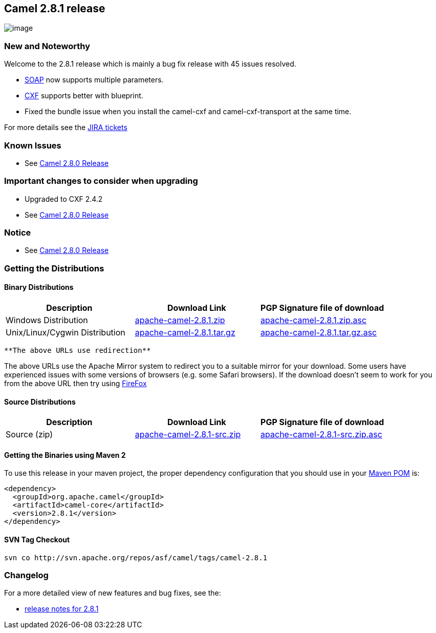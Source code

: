 [[ConfluenceContent]]
[[Camel2.8.1Release-Camel2.8.1release]]
Camel 2.8.1 release
-------------------

image:http://camel.apache.org/download.data/camel-box-v1.0-150x200.png[image]

[[Camel2.8.1Release-NewandNoteworthy]]
New and Noteworthy
~~~~~~~~~~~~~~~~~~

Welcome to the 2.8.1 release which is mainly a bug fix release with 45
issues resolved.

* link:soap.html[SOAP] now supports multiple parameters.
* link:cxf.html[CXF] supports better with blueprint.
* Fixed the bundle issue when you install the camel-cxf and
camel-cxf-transport at the same time.

For more details see the
http://issues.apache.org/jira/secure/ReleaseNote.jspa?projectId=12311211&&version=12317152[JIRA
tickets]

[[Camel2.8.1Release-KnownIssues]]
Known Issues
~~~~~~~~~~~~

* See link:camel-280-release.html[Camel 2.8.0 Release]

[[Camel2.8.1Release-Importantchangestoconsiderwhenupgrading]]
Important changes to consider when upgrading
~~~~~~~~~~~~~~~~~~~~~~~~~~~~~~~~~~~~~~~~~~~~

* Upgraded to CXF 2.4.2
* See link:camel-280-release.html[Camel 2.8.0 Release]

[[Camel2.8.1Release-Notice]]
Notice
~~~~~~

* See link:camel-280-release.html[Camel 2.8.0 Release]

[[Camel2.8.1Release-GettingtheDistributions]]
Getting the Distributions
~~~~~~~~~~~~~~~~~~~~~~~~~

[[Camel2.8.1Release-BinaryDistributions]]
Binary Distributions
^^^^^^^^^^^^^^^^^^^^

[width="100%",cols="34%,33%,33%",options="header",]
|=======================================================================
|Description |Download Link |PGP Signature file of download
|Windows Distribution
|http://archive.apache.org/dist/camel/apache-camel/2.8.1/apache-camel-2.8.1.zip[apache-camel-2.8.1.zip]
|http://archive.apache.org/dist/camel/apache-camel/2.8.1/apache-camel-2.8.1.zip.asc[apache-camel-2.8.1.zip.asc]

|Unix/Linux/Cygwin Distribution
|http://archive.apache.org/dist/camel/apache-camel/2.8.1/apache-camel-2.8.1.tar.gz[apache-camel-2.8.1.tar.gz]
|http://archive.apache.org/dist/camel/apache-camel/2.8.1/apache-camel-2.8.1.tar.gz.asc[apache-camel-2.8.1.tar.gz.asc]
|=======================================================================

[Info]
====
 **The above URLs use redirection**

The above URLs use the Apache Mirror system to redirect you to a
suitable mirror for your download. Some users have experienced issues
with some versions of browsers (e.g. some Safari browsers). If the
download doesn't seem to work for you from the above URL then try using
http://www.mozilla.com/en-US/firefox/[FireFox]

====

[[Camel2.8.1Release-SourceDistributions]]
Source Distributions
^^^^^^^^^^^^^^^^^^^^

[width="100%",cols="34%,33%,33%",options="header",]
|=======================================================================
|Description |Download Link |PGP Signature file of download
|Source (zip)
|http://archive.apache.org/dist/camel/apache-camel/2.8.1/apache-camel-2.8.1-src.zip[apache-camel-2.8.1-src.zip]
|http://archive.apache.org/dist/camel/apache-camel/2.8.1/apache-camel-2.8.0-src.zip.asc[apache-camel-2.8.1-src.zip.asc]
|=======================================================================

[[Camel2.8.1Release-GettingtheBinariesusingMaven2]]
Getting the Binaries using Maven 2
^^^^^^^^^^^^^^^^^^^^^^^^^^^^^^^^^^

To use this release in your maven project, the proper dependency
configuration that you should use in your
http://maven.apache.org/guides/introduction/introduction-to-the-pom.html[Maven
POM] is:

[source,brush:,java;,gutter:,false;,theme:,Default]
----
<dependency>
  <groupId>org.apache.camel</groupId>
  <artifactId>camel-core</artifactId>
  <version>2.8.1</version>
</dependency>
----

[[Camel2.8.1Release-SVNTagCheckout]]
SVN Tag Checkout
^^^^^^^^^^^^^^^^

[source,brush:,java;,gutter:,false;,theme:,Default]
----
svn co http://svn.apache.org/repos/asf/camel/tags/camel-2.8.1
----

[[Camel2.8.1Release-Changelog]]
Changelog
~~~~~~~~~

For a more detailed view of new features and bug fixes, see the:

* http://issues.apache.org/jira/secure/ReleaseNote.jspa?projectId=12311211&&version=12317152[release
notes for 2.8.1]
